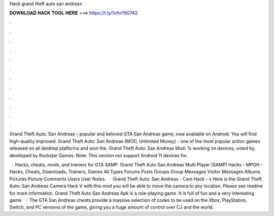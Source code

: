 Hack grand theft auto san andreas



𝐃𝐎𝐖𝐍𝐋𝐎𝐀𝐃 𝐇𝐀𝐂𝐊 𝐓𝐎𝐎𝐋 𝐇𝐄𝐑𝐄 ===> https://t.ly/1vfm?60742



.



.



.



.



.



.



.



.



.



.



.



.

Grand Theft Auto: San Andreas – popular and beloved GTA San Andreas game, now available on Android. You will find high-quality improved. Grand Theft Auto: San Andreas (MOD, Unlimited Money) - one of the most popular action games released on all desktop platforms and won the. Grand Theft Auto: San Andreas Mod: % working on devices, voted by, developed by Rockstar Games. Note: This version not support Android 11 devices for.

 · Hacks, cheats, mods, and trainers for GTA SAMP. Grand Theft Auto San Andreas Multi Player (SAMP) Hacks - MPGH - Hacks, Cheats, Downloads, Trainers, Games All Types Forums Posts Groups Group Messages Visitor Messages Albums Pictures Picture Comments Users User Notes.  · Grand Theft Auto: San Andreas - Cam Hack - v Here is the Grand Theft Auto: San Andreas Camera Hack V with this mod you will be able to move the camera to any location. Please see readme for more information. Grand Theft Auto San Andreas Apk is a role-playing game. It is full of fun and a very interesting game.  · The GTA San Andreas cheats provide a massive selection of codes to be used on the Xbox, PlayStation, Switch, and PC versions of the game, giving you a huge amount of control over CJ and the world.
